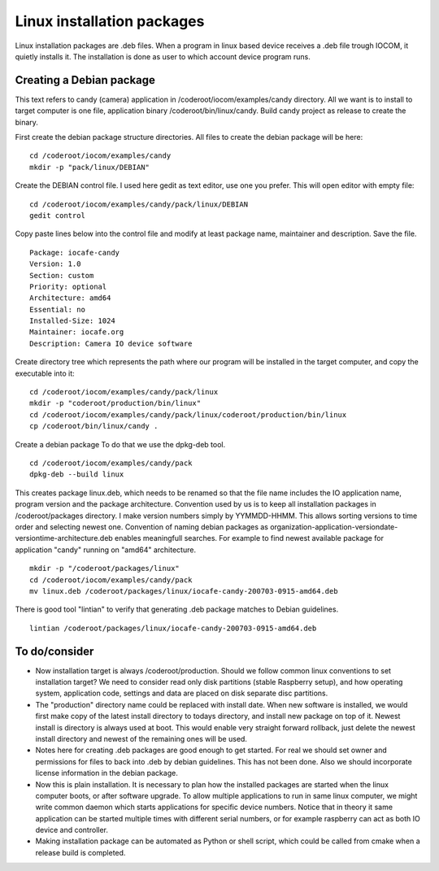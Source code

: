 Linux installation packages
============================

Linux installation packages are .deb files. When a program in linux based device receives a .deb file
trough IOCOM, it quietly installs it. The installation is done as user to which account device program runs.


Creating a Debian package
**************************

This text refers to candy (camera) application in /coderoot/iocom/examples/candy directory. All we want
is to install to target computer is one file, application binary /coderoot/bin/linux/candy. Build candy 
project as release to create the binary.

First create the debian package structure directories. All files to create the debian package
will be here:

:: 

   cd /coderoot/iocom/examples/candy
   mkdir -p "pack/linux/DEBIAN"

Create the DEBIAN control file. I used here gedit as text editor, use one you prefer. 
This will open editor with empty file:

:: 

   cd /coderoot/iocom/examples/candy/pack/linux/DEBIAN
   gedit control

Copy paste lines below into the control file and modify at least package name, maintainer and description.
Save the file.

:: 

   Package: iocafe-candy
   Version: 1.0
   Section: custom
   Priority: optional
   Architecture: amd64
   Essential: no
   Installed-Size: 1024
   Maintainer: iocafe.org
   Description: Camera IO device software

Create directory tree which represents the path where our program will be installed in the target computer, 
and copy the executable into it:

:: 

   cd /coderoot/iocom/examples/candy/pack/linux
   mkdir -p "coderoot/production/bin/linux"
   cd /coderoot/iocom/examples/candy/pack/linux/coderoot/production/bin/linux
   cp /coderoot/bin/linux/candy .


Create a debian package 
To do that we use the dpkg-deb tool. 

::

   cd /coderoot/iocom/examples/candy/pack
   dpkg-deb --build linux


This creates package linux.deb, which needs to be renamed so that the file name includes the IO 
application name, program version and the package architecture. Convention used by us is to
keep all installation packages in /coderoot/packages directory. I make version numbers simply
by YYMMDD-HHMM. This allows sorting versions to time order and selecting newest one. 
Convention of naming debian packages as organization-application-versiondate-versiontime-architecture.deb
enables meaningfull searches. For example to find newest available package for application "candy" 
running on "amd64" architecture.

::

   mkdir -p "/coderoot/packages/linux"
   cd /coderoot/iocom/examples/candy/pack
   mv linux.deb /coderoot/packages/linux/iocafe-candy-200703-0915-amd64.deb

There is good tool "lintian" to verify that generating .deb package matches to Debian guidelines.

::

   lintian /coderoot/packages/linux/iocafe-candy-200703-0915-amd64.deb


To do/consider
***************

* Now installation target is always /coderoot/production. Should we follow common linux conventions to set installation target?
  We need to consider read only disk partitions (stable Raspberry setup), and how operating system, application code, settings
  and data are placed on disk separate disc partitions.
* The "production" directory name could be replaced with install date. When new software is installed, we would first make
  copy of the latest install directory to todays directory, and install new package on top of it. Newest install is 
  directory is always used at boot. This would enable very straight forward rollback, just delete the newest install 
  directory and newest of the remaining ones will be used. 
* Notes here for creating .deb packages are good enough to get started. For real we should set owner and permissions for 
  files to back into .deb by debian guidelines. This has not been done. Also we should incorporate license information in the
  debian package. 
* Now this is plain installation. It is necessary to plan how the installed packages are started when the linux computer
  boots, or after software upgrade. To allow multiple applications to run in same linux computer, we might write common daemon
  which starts applications for specific device numbers. Notice that in theory it same application can be started multiple
  times with different serial numbers, or for example raspberry can act as both IO device and controller.
* Making installation package can be automated as Python or shell script, which could be called from cmake when a release
  build is completed.
